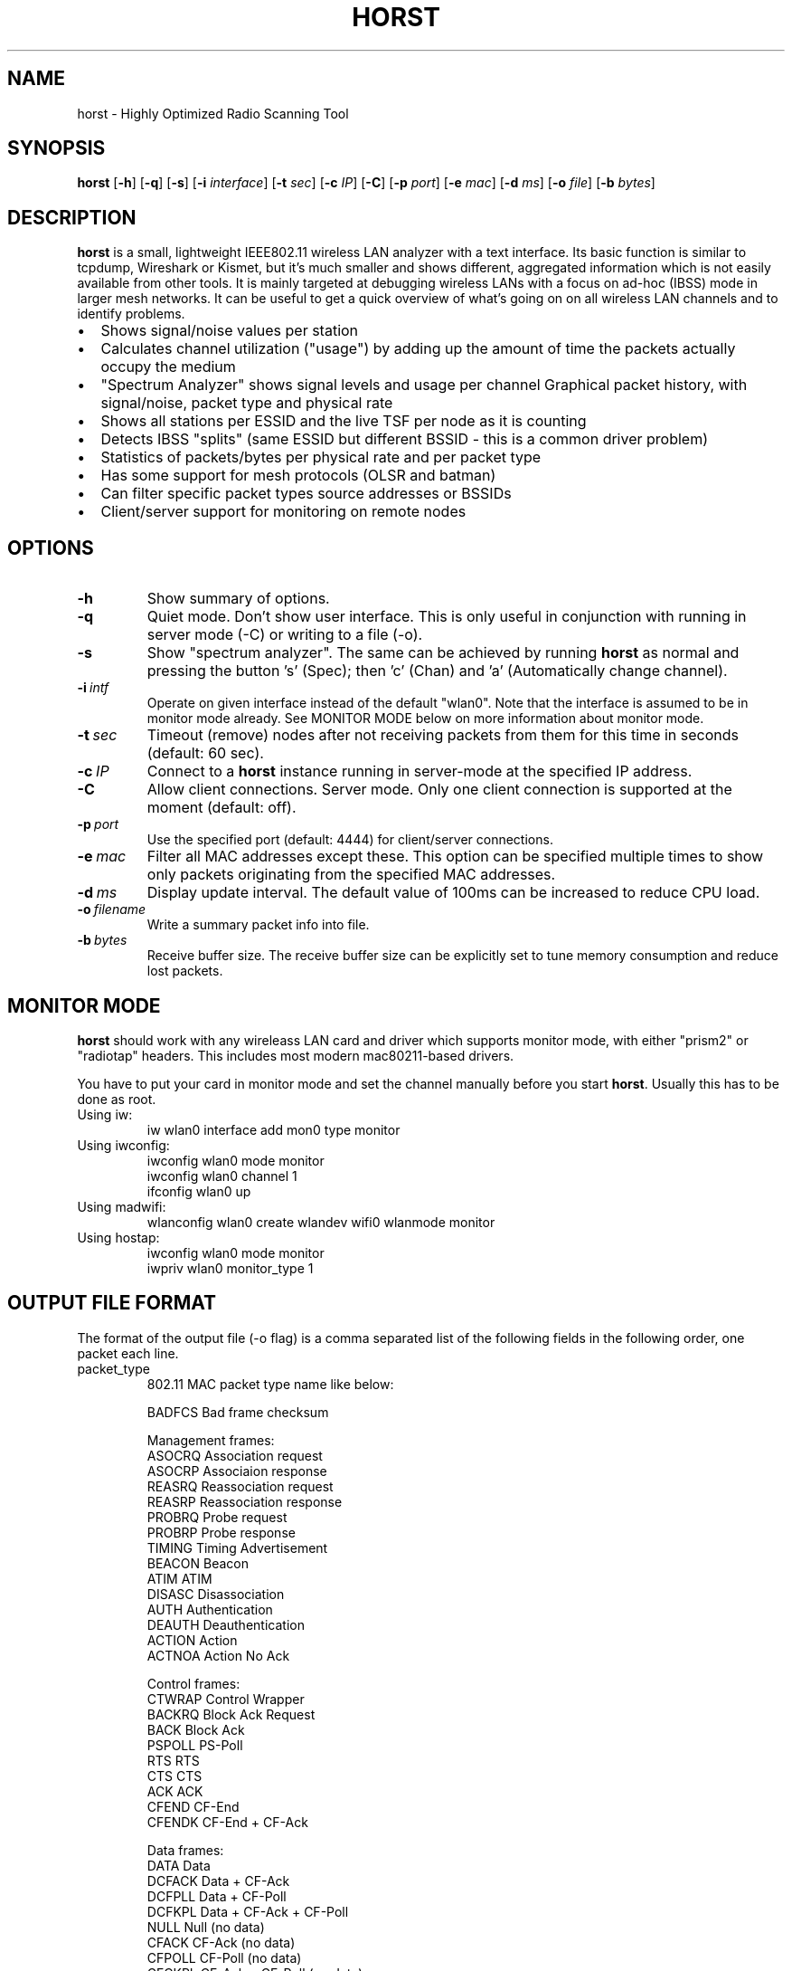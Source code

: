 .\"                                      Hey, EMACS: -*- nroff -*-
.\" First parameter, NAME, should be all caps
.\" Second parameter, SECTION, should be 1-8, maybe w/ subsection
.\" other parameters are allowed: see man(7), man(1)
.TH HORST 8 "August 21, 2013"
.\" Please adjust this date whenever revising the manpage.
.SH NAME
horst \- Highly Optimized Radio Scanning Tool
.SH SYNOPSIS
.B horst
.RB [\| \-h \|]
.RB [\| \-q \|]
.RB [\| \-s \|] 
.RB [\| \-i 
.IR interface \|] 
.RB [\| \-t
.IR sec \|] 
.RB [\| \-c
.IR IP \|] 
.RB [\| \-C \|] 
.RB [\| \-p
.IR port \|] 
.RB [\| \-e
.IR mac \|] 
.RB [\| \-d
.IR ms \|] 
.RB [\| \-o
.IR file \|] 
.RB [\| \-b
.IR bytes \|]
.SH DESCRIPTION
\fBhorst\fP is a small, lightweight IEEE802.11 wireless LAN analyzer
with a text interface. Its basic function is similar to tcpdump,
Wireshark or Kismet, but it's much smaller and shows different,
aggregated information which is not easily available from other
tools. It is mainly targeted at debugging wireless LANs with a focus
on ad\-hoc (IBSS) mode in larger mesh networks. It can be useful to get
a quick overview of what's going on on all wireless LAN channels and
to identify problems.
.IP \[bu] 2
Shows signal/noise values per station
.IP \[bu] 2
Calculates channel utilization ("usage") by adding up the amount of time the packets actually occupy the medium
.IP \[bu] 2
"Spectrum Analyzer" shows signal levels and usage per channel Graphical packet history, with signal/noise, packet type and physical rate
.IP \[bu] 2
Shows all stations per ESSID and the live TSF per node as it is counting
.IP \[bu] 2
Detects IBSS "splits" (same ESSID but different BSSID \- this  is a common driver problem)
.IP \[bu] 2
Statistics of packets/bytes per physical rate and per packet type
.IP \[bu] 2
Has some support for mesh protocols (OLSR and batman)
.IP \[bu] 2
Can filter specific packet types source addresses or BSSIDs
.IP \[bu] 2
Client/server support for monitoring on remote nodes

.SH OPTIONS
.TP
.BI \-h
Show summary of options.
.TP
.BI \-q
Quiet mode. Don't show user interface. This is only useful in conjunction with running in server mode (\-C) or writing to a file (\-o).
.TP
.BI \-s
Show "spectrum analyzer". The same can be achieved by running \fBhorst\fP as normal and pressing the button 's' (Spec); then 'c' (Chan) and 'a' (Automatically change channel).
.TP
.BI \-i\  intf
Operate on given interface instead of the default "wlan0". Note that the interface is assumed to be in monitor mode already. See MONITOR MODE below on more information about monitor mode.
.TP
.BI \-t\  sec
Timeout (remove) nodes after not receiving packets from them for this time in seconds (default: 60 sec).
.TP
.BI \-c\  IP
Connect to a \fBhorst\fP instance running in server-mode at the specified IP address.
.TP
.BI \-C
Allow client connections. Server mode. Only one client connection is supported at the moment (default: off).
.TP
.BI \-p\  port
Use the specified port (default: 4444) for client/server connections.
.TP
.BI \-e\  mac
Filter all MAC addresses except these. This option can be specified multiple times to show only packets originating from the specified MAC addresses.
.TP
.BI \-d\  ms
Display update interval. The default value of 100ms can be increased to reduce CPU load.
.TP
.BI \-o\  filename
Write a summary packet info into file.
.TP
.BI \-b\  bytes
Receive buffer size. The receive buffer size can be explicitly set to tune memory consumption and reduce lost packets.

.SH MONITOR MODE

\fBhorst\fP should work with any wireleass LAN card and driver which supports monitor mode, with either "prism2" or "radiotap" headers. This includes most modern mac80211-based drivers.

You have to put your card in monitor mode and set the channel manually before
you start \fBhorst\fP. Usually this has to be done as root.

.TP
Using iw:
.nf
iw wlan0 interface add mon0 type monitor
.fi

.TP
Using iwconfig:
.nf
iwconfig wlan0 mode monitor
iwconfig wlan0 channel 1
ifconfig wlan0 up
.fi

.TP
Using madwifi:
wlanconfig wlan0 create wlandev wifi0 wlanmode monitor

.TP
Using hostap:
.nf
iwconfig wlan0 mode monitor
iwpriv wlan0 monitor_type 1
.fi

.SH OUTPUT FILE FORMAT

The format of the output file (-o flag) is a comma separated list of the following fields in the following order, one packet each line.

.TP
packet_type
802.11 MAC packet type name like below:

        BADFCS    Bad frame checksum

        Management frames:
        ASOCRQ    Association request
        ASOCRP    Associaion response
        REASRQ    Reassociation request
        REASRP    Reassociation response
        PROBRQ    Probe request
        PROBRP    Probe response
        TIMING    Timing Advertisement
        BEACON    Beacon
        ATIM      ATIM
        DISASC    Disassociation
        AUTH      Authentication
        DEAUTH    Deauthentication
        ACTION    Action
        ACTNOA    Action No Ack

        Control frames:
        CTWRAP    Control Wrapper
        BACKRQ    Block Ack Request
        BACK      Block Ack
        PSPOLL    PS-Poll
        RTS       RTS
        CTS       CTS
        ACK       ACK
        CFEND     CF-End
        CFENDK    CF-End + CF-Ack

        Data frames:
        DATA      Data
        DCFACK    Data + CF-Ack
        DCFPLL    Data + CF-Poll
        DCFKPL    Data + CF-Ack + CF-Poll
        NULL      Null (no data)
        CFACK     CF-Ack (no data)
        CFPOLL    CF-Poll (no data)
        CFCKPL    CF-Ack + CF-Poll (no data)
        QDATA     QoS Data
        QDCFCK    QoS Data + CF-Ack
        QDCFPL    QoS Data + CF-Poll
        QDCFKP    QoS Data + CF-Ack + CF-Poll
        QDNULL    QoS Null (no data)
        QCFPLL    QoS CF-Poll (no data)
        QCFKPL    QoS CF-Ack + CF-Poll (no data)

.TP
 wlan_src
 Source MAC address

.TP
wlan_dst
Destination MAC address

.TP
wlan_bssid
BSSID

.TP
pkt_types
Packet types, similar to packet_type (above) but as a bit field (types can overlap, e.g. DATA + IP) and can include more info, like IP, ARP, BATMAN, OLSR...
        CTRL      0x000001
        MGMT      0x000002
        DATA      0x000004
        BADFCS    0x000008
        BEACON    0x000010
        PROBE     0x000020
        ASSOC     0x000040
        AUTH      0x000080
        RTS       0x000100
        CTS       0x000200
        ACK       0x000400
        NULL      0x000800
        ARP       0x001000
        IP        0x002000
        ICMP      0x004000
        UDP       0x008000
        TCP       0x010000
        OLSR      0x020000
        OLSR_LQ   0x040000
        OLSR_GW   0x080000
        BATMAN    0x100000
        MESHZ     0x200000
        QDATA     0x400000

.TP
phy_signal
Signal strength in dBm

.TP
phy_noise
Noise in dBm

.TP
phy_snr
Signal to Noise ratio in dB

.TP
wlan_len
Packet length (MAC)

.TP
phy_rate
Physical data rate

.TP
wlan_tsf
TFS timer value

.TP
wlan_essid
ESSID, network name

.TP
wlan_mode
        AP        0x01
        IBSS      0x02
        STA       0x04
        PROBE     0x08

.TP
wlan_channel
Channel number

.TP
wlan_wep
Encryption in use

.TP
ip_src
IP source address (if available)

.TP
ip_dst
IP destionation address (if available)

.TP
olsr_type
OLSR message type (if applicable)

.TP
olsr_neigh
OLSR number of neighbours (if applicable)

.SH SEE ALSO
.BR tcpdump (1),
.BR wireshark (1),
.BR kismet (1),
.BI README

.SH AUTHOR
horst was written by Bruno Randolf <br1@einfach.org>.
.PP
This manual page was written by Antoine Beaupré <anarcat@debian.org>,
for the Debian project (and may be used by others).
